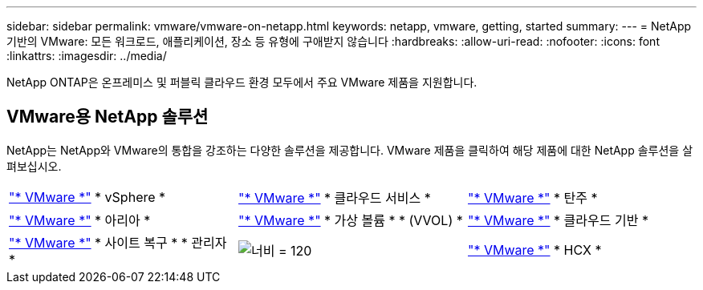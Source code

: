 ---
sidebar: sidebar 
permalink: vmware/vmware-on-netapp.html 
keywords: netapp, vmware, getting, started 
summary:  
---
= NetApp 기반의 VMware: 모든 워크로드, 애플리케이션, 장소 등 유형에 구애받지 않습니다
:hardbreaks:
:allow-uri-read: 
:nofooter: 
:icons: font
:linkattrs: 
:imagesdir: ../media/


[role="lead"]
NetApp ONTAP은 온프레미스 및 퍼블릭 클라우드 환경 모두에서 주요 VMware 제품을 지원합니다.



== VMware용 NetApp 솔루션

NetApp는 NetApp와 VMware의 통합을 강조하는 다양한 솔루션을 제공합니다.  VMware 제품을 클릭하여 해당 제품에 대한 NetApp 솔루션을 살펴보십시오.

[cols="33%, 33%, 33%"]
|===


| link:vmware-glossary.html#vsphere["* VMware *"]
* vSphere * | link:vmware-glossary.html#vmc["* VMware *"]
* 클라우드 서비스 * | link:vmware-glossary.html#tanzu["* VMware *"]
* 탄주 * 


| link:vmware-glossary.html#aria["* VMware *"]
* 아리아 * | link:vmware-glossary.html#vvols["* VMware *"]
* 가상 볼륨 *
* (VVOL) * | link:vmware-glossary.html#vcf["* VMware *"]
* 클라우드 기반 * 


| link:vmware-glossary.html#srm["* VMware *"]
* 사이트 복구 *
* 관리자 * | image:NTAP_BIG.png["너비 = 120"] | link:vmware-glossary.html#hcx["* VMware *"]
* HCX * 
|===